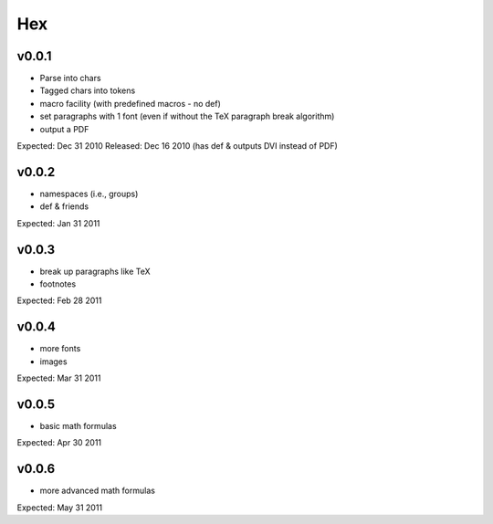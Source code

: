 ===
Hex
===

v0.0.1
------

- Parse into chars
- Tagged chars into tokens
- macro facility (with predefined macros - no \def)
- set paragraphs with 1 font (even if without the TeX paragraph break algorithm)
- output a PDF

Expected: Dec 31 2010
Released: Dec 16 2010
(has \def & outputs DVI instead of PDF)

v0.0.2
------

- namespaces (i.e., groups)
- \def & friends

Expected: Jan 31 2011

v0.0.3
------

- break up paragraphs like TeX
- footnotes

Expected: Feb 28 2011

v0.0.4
------

- more fonts
- images

Expected: Mar 31 2011

v0.0.5
------

- basic math formulas

Expected: Apr 30 2011

v0.0.6
------

- more advanced math formulas

Expected: May 31 2011

